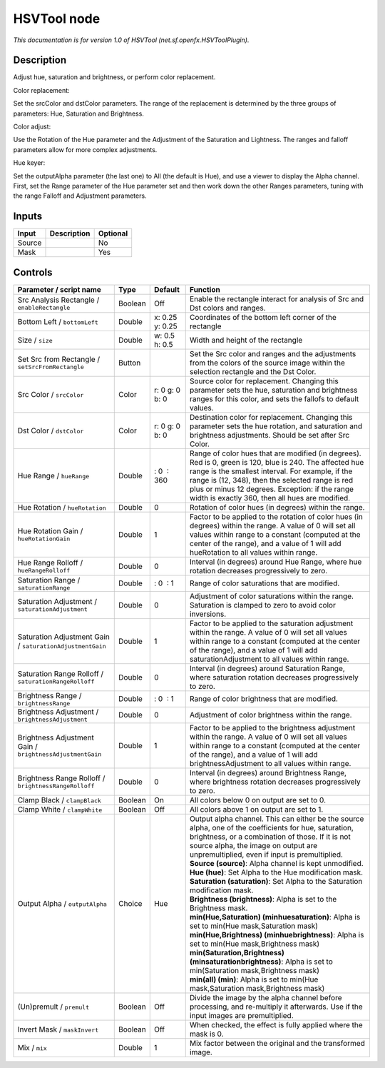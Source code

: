 .. _net.sf.openfx.HSVToolPlugin:

.. raw:: html

   <!-- Do not edit this file! It is generated automatically by Natron itself. -->

HSVTool node
============

|pluginIcon| 

*This documentation is for version 1.0 of HSVTool (net.sf.openfx.HSVToolPlugin).*

Description
-----------

Adjust hue, saturation and brightness, or perform color replacement.

Color replacement:

Set the srcColor and dstColor parameters. The range of the replacement is determined by the three groups of parameters: Hue, Saturation and Brightness.

Color adjust:

Use the Rotation of the Hue parameter and the Adjustment of the Saturation and Lightness. The ranges and falloff parameters allow for more complex adjustments.

Hue keyer:

Set the outputAlpha parameter (the last one) to All (the default is Hue), and use a viewer to display the Alpha channel. First, set the Range parameter of the Hue parameter set and then work down the other Ranges parameters, tuning with the range Falloff and Adjustment parameters.

Inputs
------

+--------+-------------+----------+
| Input  | Description | Optional |
+========+=============+==========+
| Source |             | No       |
+--------+-------------+----------+
| Mask   |             | Yes      |
+--------+-------------+----------+

Controls
--------

.. tabularcolumns:: |>{\raggedright}p{0.2\columnwidth}|>{\raggedright}p{0.06\columnwidth}|>{\raggedright}p{0.07\columnwidth}|p{0.63\columnwidth}|

.. cssclass:: longtable

+-----------------------------------------------------------+---------+-----------------+----------------------------------------------------------------------------------------------------------------------------------------------------------------------------------------------------------------------------------------------------------------------------------------------------------------------+
| Parameter / script name                                   | Type    | Default         | Function                                                                                                                                                                                                                                                                                                             |
+===========================================================+=========+=================+======================================================================================================================================================================================================================================================================================================================+
| Src Analysis Rectangle / ``enableRectangle``              | Boolean | Off             | Enable the rectangle interact for analysis of Src and Dst colors and ranges.                                                                                                                                                                                                                                         |
+-----------------------------------------------------------+---------+-----------------+----------------------------------------------------------------------------------------------------------------------------------------------------------------------------------------------------------------------------------------------------------------------------------------------------------------------+
| Bottom Left / ``bottomLeft``                              | Double  | x: 0.25 y: 0.25 | Coordinates of the bottom left corner of the rectangle                                                                                                                                                                                                                                                               |
+-----------------------------------------------------------+---------+-----------------+----------------------------------------------------------------------------------------------------------------------------------------------------------------------------------------------------------------------------------------------------------------------------------------------------------------------+
| Size / ``size``                                           | Double  | w: 0.5 h: 0.5   | Width and height of the rectangle                                                                                                                                                                                                                                                                                    |
+-----------------------------------------------------------+---------+-----------------+----------------------------------------------------------------------------------------------------------------------------------------------------------------------------------------------------------------------------------------------------------------------------------------------------------------------+
| Set Src from Rectangle / ``setSrcFromRectangle``          | Button  |                 | Set the Src color and ranges and the adjustments from the colors of the source image within the selection rectangle and the Dst Color.                                                                                                                                                                               |
+-----------------------------------------------------------+---------+-----------------+----------------------------------------------------------------------------------------------------------------------------------------------------------------------------------------------------------------------------------------------------------------------------------------------------------------------+
| Src Color / ``srcColor``                                  | Color   | r: 0 g: 0 b: 0  | Source color for replacement. Changing this parameter sets the hue, saturation and brightness ranges for this color, and sets the fallofs to default values.                                                                                                                                                         |
+-----------------------------------------------------------+---------+-----------------+----------------------------------------------------------------------------------------------------------------------------------------------------------------------------------------------------------------------------------------------------------------------------------------------------------------------+
| Dst Color / ``dstColor``                                  | Color   | r: 0 g: 0 b: 0  | Destination color for replacement. Changing this parameter sets the hue rotation, and saturation and brightness adjustments. Should be set after Src Color.                                                                                                                                                          |
+-----------------------------------------------------------+---------+-----------------+----------------------------------------------------------------------------------------------------------------------------------------------------------------------------------------------------------------------------------------------------------------------------------------------------------------------+
| Hue Range / ``hueRange``                                  | Double  |  : 0  : 360     | Range of color hues that are modified (in degrees). Red is 0, green is 120, blue is 240. The affected hue range is the smallest interval. For example, if the range is (12, 348), then the selected range is red plus or minus 12 degrees. Exception: if the range width is exactly 360, then all hues are modified. |
+-----------------------------------------------------------+---------+-----------------+----------------------------------------------------------------------------------------------------------------------------------------------------------------------------------------------------------------------------------------------------------------------------------------------------------------------+
| Hue Rotation / ``hueRotation``                            | Double  | 0               | Rotation of color hues (in degrees) within the range.                                                                                                                                                                                                                                                                |
+-----------------------------------------------------------+---------+-----------------+----------------------------------------------------------------------------------------------------------------------------------------------------------------------------------------------------------------------------------------------------------------------------------------------------------------------+
| Hue Rotation Gain / ``hueRotationGain``                   | Double  | 1               | Factor to be applied to the rotation of color hues (in degrees) within the range. A value of 0 will set all values within range to a constant (computed at the center of the range), and a value of 1 will add hueRotation to all values within range.                                                               |
+-----------------------------------------------------------+---------+-----------------+----------------------------------------------------------------------------------------------------------------------------------------------------------------------------------------------------------------------------------------------------------------------------------------------------------------------+
| Hue Range Rolloff / ``hueRangeRolloff``                   | Double  | 0               | Interval (in degrees) around Hue Range, where hue rotation decreases progressively to zero.                                                                                                                                                                                                                          |
+-----------------------------------------------------------+---------+-----------------+----------------------------------------------------------------------------------------------------------------------------------------------------------------------------------------------------------------------------------------------------------------------------------------------------------------------+
| Saturation Range / ``saturationRange``                    | Double  |  : 0  : 1       | Range of color saturations that are modified.                                                                                                                                                                                                                                                                        |
+-----------------------------------------------------------+---------+-----------------+----------------------------------------------------------------------------------------------------------------------------------------------------------------------------------------------------------------------------------------------------------------------------------------------------------------------+
| Saturation Adjustment / ``saturationAdjustment``          | Double  | 0               | Adjustment of color saturations within the range. Saturation is clamped to zero to avoid color inversions.                                                                                                                                                                                                           |
+-----------------------------------------------------------+---------+-----------------+----------------------------------------------------------------------------------------------------------------------------------------------------------------------------------------------------------------------------------------------------------------------------------------------------------------------+
| Saturation Adjustment Gain / ``saturationAdjustmentGain`` | Double  | 1               | Factor to be applied to the saturation adjustment within the range. A value of 0 will set all values within range to a constant (computed at the center of the range), and a value of 1 will add saturationAdjustment to all values within range.                                                                    |
+-----------------------------------------------------------+---------+-----------------+----------------------------------------------------------------------------------------------------------------------------------------------------------------------------------------------------------------------------------------------------------------------------------------------------------------------+
| Saturation Range Rolloff / ``saturationRangeRolloff``     | Double  | 0               | Interval (in degrees) around Saturation Range, where saturation rotation decreases progressively to zero.                                                                                                                                                                                                            |
+-----------------------------------------------------------+---------+-----------------+----------------------------------------------------------------------------------------------------------------------------------------------------------------------------------------------------------------------------------------------------------------------------------------------------------------------+
| Brightness Range / ``brightnessRange``                    | Double  |  : 0  : 1       | Range of color brightness that are modified.                                                                                                                                                                                                                                                                         |
+-----------------------------------------------------------+---------+-----------------+----------------------------------------------------------------------------------------------------------------------------------------------------------------------------------------------------------------------------------------------------------------------------------------------------------------------+
| Brightness Adjustment / ``brightnessAdjustment``          | Double  | 0               | Adjustment of color brightness within the range.                                                                                                                                                                                                                                                                     |
+-----------------------------------------------------------+---------+-----------------+----------------------------------------------------------------------------------------------------------------------------------------------------------------------------------------------------------------------------------------------------------------------------------------------------------------------+
| Brightness Adjustment Gain / ``brightnessAdjustmentGain`` | Double  | 1               | Factor to be applied to the brightness adjustment within the range. A value of 0 will set all values within range to a constant (computed at the center of the range), and a value of 1 will add brightnessAdjustment to all values within range.                                                                    |
+-----------------------------------------------------------+---------+-----------------+----------------------------------------------------------------------------------------------------------------------------------------------------------------------------------------------------------------------------------------------------------------------------------------------------------------------+
| Brightness Range Rolloff / ``brightnessRangeRolloff``     | Double  | 0               | Interval (in degrees) around Brightness Range, where brightness rotation decreases progressively to zero.                                                                                                                                                                                                            |
+-----------------------------------------------------------+---------+-----------------+----------------------------------------------------------------------------------------------------------------------------------------------------------------------------------------------------------------------------------------------------------------------------------------------------------------------+
| Clamp Black / ``clampBlack``                              | Boolean | On              | All colors below 0 on output are set to 0.                                                                                                                                                                                                                                                                           |
+-----------------------------------------------------------+---------+-----------------+----------------------------------------------------------------------------------------------------------------------------------------------------------------------------------------------------------------------------------------------------------------------------------------------------------------------+
| Clamp White / ``clampWhite``                              | Boolean | Off             | All colors above 1 on output are set to 1.                                                                                                                                                                                                                                                                           |
+-----------------------------------------------------------+---------+-----------------+----------------------------------------------------------------------------------------------------------------------------------------------------------------------------------------------------------------------------------------------------------------------------------------------------------------------+
| Output Alpha / ``outputAlpha``                            | Choice  | Hue             | | Output alpha channel. This can either be the source alpha, one of the coefficients for hue, saturation, brightness, or a combination of those. If it is not source alpha, the image on output are unpremultiplied, even if input is premultiplied.                                                                 |
|                                                           |         |                 | | **Source (source)**: Alpha channel is kept unmodified.                                                                                                                                                                                                                                                             |
|                                                           |         |                 | | **Hue (hue)**: Set Alpha to the Hue modification mask.                                                                                                                                                                                                                                                             |
|                                                           |         |                 | | **Saturation (saturation)**: Set Alpha to the Saturation modification mask.                                                                                                                                                                                                                                        |
|                                                           |         |                 | | **Brightness (brightness)**: Alpha is set to the Brightness mask.                                                                                                                                                                                                                                                  |
|                                                           |         |                 | | **min(Hue,Saturation) (minhuesaturation)**: Alpha is set to min(Hue mask,Saturation mask)                                                                                                                                                                                                                          |
|                                                           |         |                 | | **min(Hue,Brightness) (minhuebrightness)**: Alpha is set to min(Hue mask,Brightness mask)                                                                                                                                                                                                                          |
|                                                           |         |                 | | **min(Saturation,Brightness) (minsaturationbrightness)**: Alpha is set to min(Saturation mask,Brightness mask)                                                                                                                                                                                                     |
|                                                           |         |                 | | **min(all) (min)**: Alpha is set to min(Hue mask,Saturation mask,Brightness mask)                                                                                                                                                                                                                                  |
+-----------------------------------------------------------+---------+-----------------+----------------------------------------------------------------------------------------------------------------------------------------------------------------------------------------------------------------------------------------------------------------------------------------------------------------------+
| (Un)premult / ``premult``                                 | Boolean | Off             | Divide the image by the alpha channel before processing, and re-multiply it afterwards. Use if the input images are premultiplied.                                                                                                                                                                                   |
+-----------------------------------------------------------+---------+-----------------+----------------------------------------------------------------------------------------------------------------------------------------------------------------------------------------------------------------------------------------------------------------------------------------------------------------------+
| Invert Mask / ``maskInvert``                              | Boolean | Off             | When checked, the effect is fully applied where the mask is 0.                                                                                                                                                                                                                                                       |
+-----------------------------------------------------------+---------+-----------------+----------------------------------------------------------------------------------------------------------------------------------------------------------------------------------------------------------------------------------------------------------------------------------------------------------------------+
| Mix / ``mix``                                             | Double  | 1               | Mix factor between the original and the transformed image.                                                                                                                                                                                                                                                           |
+-----------------------------------------------------------+---------+-----------------+----------------------------------------------------------------------------------------------------------------------------------------------------------------------------------------------------------------------------------------------------------------------------------------------------------------------+

.. |pluginIcon| image:: net.sf.openfx.HSVToolPlugin.png
   :width: 10.0%
